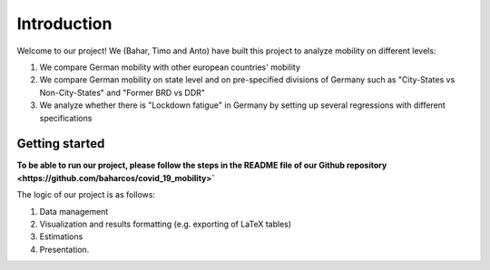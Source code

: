 .. _introduction:


************
Introduction
************

Welcome to our project! We (Bahar, Timo and Anto) have built this project to analyze mobility on different levels:

1. We compare German mobility with other european countries' mobility
2. We compare German mobility on state level and on pre-specified divisions of Germany such as "City-States vs Non-City-States" and "Former BRD vs DDR"
3. We analyze whether there is "Lockdown fatigue" in Germany by setting up several regressions with different specifications

.. _getting_started:

Getting started
===============

**To be able to run our project, please follow the steps in the README file of our Github repository <https://github.com/baharcos/covid_19_mobility>`**

The logic of our project is as follows:

1. Data management
2. Visualization and results formatting (e.g. exporting of LaTeX tables)
3. Estimations
4. Presentation.
